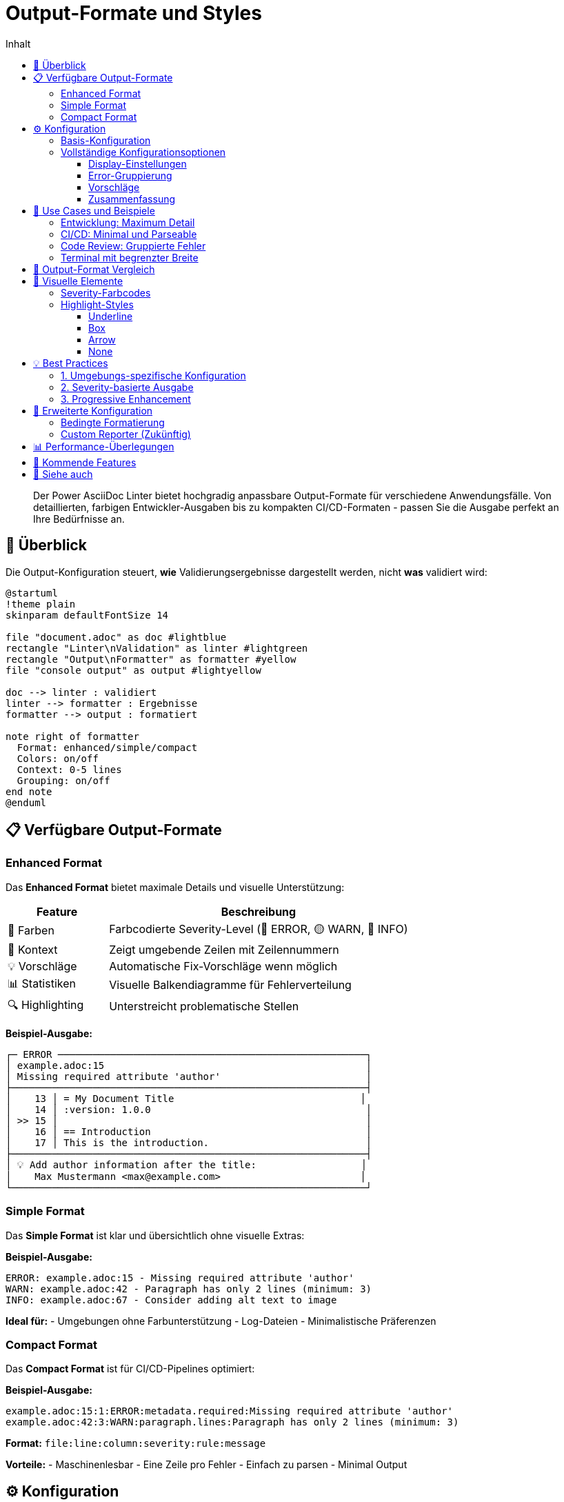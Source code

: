 = Output-Formate und Styles
:toc:
:toc-title: Inhalt
:toclevels: 3
:icons: font
:source-highlighter: highlight.js
:experimental:

[abstract]
Der Power AsciiDoc Linter bietet hochgradig anpassbare Output-Formate für verschiedene Anwendungsfälle. Von detaillierten, farbigen Entwickler-Ausgaben bis zu kompakten CI/CD-Formaten - passen Sie die Ausgabe perfekt an Ihre Bedürfnisse an.

== 🎨 Überblick

Die Output-Konfiguration steuert, **wie** Validierungsergebnisse dargestellt werden, nicht **was** validiert wird:

[plantuml, output-flow, svg]
----
@startuml
!theme plain
skinparam defaultFontSize 14

file "document.adoc" as doc #lightblue
rectangle "Linter\nValidation" as linter #lightgreen
rectangle "Output\nFormatter" as formatter #yellow
file "console output" as output #lightyellow

doc --> linter : validiert
linter --> formatter : Ergebnisse
formatter --> output : formatiert

note right of formatter
  Format: enhanced/simple/compact
  Colors: on/off
  Context: 0-5 lines
  Grouping: on/off
end note
@enduml
----

== 📋 Verfügbare Output-Formate

=== Enhanced Format

Das **Enhanced Format** bietet maximale Details und visuelle Unterstützung:

[cols="25,75", options="header"]
|===
| Feature | Beschreibung

| 🎨 Farben
| Farbcodierte Severity-Level (🔴 ERROR, 🟡 WARN, 🔵 INFO)

| 📍 Kontext
| Zeigt umgebende Zeilen mit Zeilennummern

| 💡 Vorschläge
| Automatische Fix-Vorschläge wenn möglich

| 📊 Statistiken
| Visuelle Balkendiagramme für Fehlerverteilung

| 🔍 Highlighting
| Unterstreicht problematische Stellen
|===

**Beispiel-Ausgabe:**

[source]
----
┌─ ERROR ─────────────────────────────────────────────────────┐
│ example.adoc:15                                             │
│ Missing required attribute 'author'                         │
├─────────────────────────────────────────────────────────────┤
│    13 │ = My Document Title                                │
│    14 │ :version: 1.0.0                                     │
│ >> 15 │                                                     │
│    16 │ == Introduction                                     │
│    17 │ This is the introduction.                           │
├─────────────────────────────────────────────────────────────┤
│ 💡 Add author information after the title:                  │
│    Max Mustermann <max@example.com>                        │
└─────────────────────────────────────────────────────────────┘
----

=== Simple Format

Das **Simple Format** ist klar und übersichtlich ohne visuelle Extras:

**Beispiel-Ausgabe:**

[source]
----
ERROR: example.adoc:15 - Missing required attribute 'author'
WARN: example.adoc:42 - Paragraph has only 2 lines (minimum: 3)
INFO: example.adoc:67 - Consider adding alt text to image
----

**Ideal für:**
- Umgebungen ohne Farbunterstützung
- Log-Dateien
- Minimalistische Präferenzen

=== Compact Format

Das **Compact Format** ist für CI/CD-Pipelines optimiert:

**Beispiel-Ausgabe:**

[source]
----
example.adoc:15:1:ERROR:metadata.required:Missing required attribute 'author'
example.adoc:42:3:WARN:paragraph.lines:Paragraph has only 2 lines (minimum: 3)
----

**Format:** `file:line:column:severity:rule:message`

**Vorteile:**
- Maschinenlesbar
- Eine Zeile pro Fehler
- Einfach zu parsen
- Minimal Output

== ⚙️ Konfiguration

=== Basis-Konfiguration

Erstellen Sie eine Output-Konfigurationsdatei:

[source,yaml]
----
# my-output-config.yaml
output:
  format: enhanced  # enhanced, simple, oder compact
  
  display:
    useColors: true
    contextLines: 3
    showLineNumbers: true
    highlightStyle: underline  # underline, box, arrow, none
----

Verwenden Sie sie mit:

[source,bash]
----
java -jar power-adoc-linter.jar \
  -i "**/*.adoc" \
  --output-config my-output-config.yaml
----

=== Vollständige Konfigurationsoptionen

==== Display-Einstellungen

[cols="30,20,20,30", options="header"]
|===
| Option | Typ | Default | Beschreibung

| `useColors`
| boolean
| true
| ANSI-Farbcodes aktivieren

| `contextLines`
| integer
| 2
| Kontext-Zeilen (0-5)

| `showLineNumbers`
| boolean
| true
| Zeilennummern anzeigen

| `highlightStyle`
| enum
| underline
| Fehler-Highlighting

| `maxLineWidth`
| integer
| 120
| Maximale Zeilenbreite

| `showHeader`
| boolean
| true
| Report-Header anzeigen
|===

==== Error-Gruppierung

[source,yaml]
----
output:
  errorGrouping:
    enabled: true          # Ähnliche Fehler gruppieren
    threshold: 3           # Ab 3 gleichen Fehlern gruppieren
    groupBySeverity: true  # Nach Severity gruppieren
    groupByRule: true      # Nach Regel-ID gruppieren
    maxGroupSize: 10       # Max. Fehler pro Gruppe
    showSampleErrors: 3    # Beispiele pro Gruppe
----

**Gruppierte Ausgabe:**

[source]
----
┌─ ERROR GROUP ───────────────────────────────────────────────┐
│ metadata.required: Missing required attribute (15 times)    │
├─────────────────────────────────────────────────────────────┤
│ Samples:                                                    │
│ • doc1.adoc:1 - Missing 'author'                           │
│ • doc2.adoc:1 - Missing 'author'                           │
│ • doc3.adoc:1 - Missing 'author'                           │
│ ... and 12 more                                            │
└─────────────────────────────────────────────────────────────┘
----

==== Vorschläge

[source,yaml]
----
output:
  suggestions:
    enabled: true         # Fix-Vorschläge anzeigen
    maxPerError: 3        # Max. Vorschläge pro Fehler
    showExamples: true    # Beispiele zeigen
    showAutoFixHint: true # Auto-Fix Hinweis
----

==== Zusammenfassung

[source,yaml]
----
output:
  summary:
    enabled: true
    showStatistics: true   # Fehler-Statistiken
    showMostCommon: true   # Häufigste Probleme
    showFileList: true     # Dateiliste mit Fehlern
----

**Beispiel-Zusammenfassung:**

[source]
----
╔════════════════════════════════════════════════════════════╗
║                   VALIDATION SUMMARY                        ║
╠════════════════════════════════════════════════════════════╣
║ Files validated: 42                                         ║
║ Files with errors: 8                                        ║
║                                                            ║
║ Error Distribution:                                        ║
║ ERROR : ████████████████████ 15                          ║
║ WARN  : ████████ 7                                        ║
║ INFO  : ████ 3                                            ║
║                                                            ║
║ Most Common Issues:                                        ║
║ 1. Missing required attribute 'author' (12 times)         ║
║ 2. Paragraph too short (5 times)                          ║
║ 3. Image without alt text (3 times)                       ║
╚════════════════════════════════════════════════════════════╝
----

== 🎯 Use Cases und Beispiele

=== Entwicklung: Maximum Detail

[source,yaml]
----
# development-output.yaml
output:
  format: enhanced
  
  display:
    useColors: true
    contextLines: 3
    showLineNumbers: true
    highlightStyle: underline
    
  suggestions:
    enabled: true
    maxPerError: 5
    showExamples: true
    
  summary:
    enabled: true
    showStatistics: true
    showMostCommon: true
----

=== CI/CD: Minimal und Parseable

[source,yaml]
----
# ci-output.yaml
output:
  format: compact
  
  display:
    useColors: false      # Keine Farben in Logs
    contextLines: 0       # Kein Kontext
    showHeader: false     # Kein Header
    
  suggestions:
    enabled: false        # Keine Vorschläge
    
  summary:
    enabled: false        # Keine Zusammenfassung
----

=== Code Review: Gruppierte Fehler

[source,yaml]
----
# review-output.yaml
output:
  format: enhanced
  
  errorGrouping:
    enabled: true
    threshold: 2          # Schon ab 2 gruppieren
    showSampleErrors: 5   # Mehr Beispiele
    
  display:
    contextLines: 1       # Weniger Kontext
    
  summary:
    enabled: true
    showFileList: true    # Dateiliste wichtig
----

=== Terminal mit begrenzter Breite

[source,yaml]
----
# narrow-output.yaml
output:
  format: simple
  
  display:
    maxLineWidth: 80      # Schmale Terminals
    useColors: true
    contextLines: 1
----

== 🔄 Output-Format Vergleich

[cols="20,20,20,20,20", options="header"]
|===
| Feature | Enhanced | Simple | Compact | Custom

| Farben
| ✅ Ja
| ⚠️ Optional
| ❌ Nein
| ✅ Konfigurierbar

| Kontext
| ✅ 3 Zeilen
| ❌ Nein
| ❌ Nein
| ✅ 0-5 Zeilen

| Vorschläge
| ✅ Ja
| ❌ Nein
| ❌ Nein
| ✅ Optional

| Gruppierung
| ✅ Ja
| ❌ Nein
| ❌ Nein
| ✅ Optional

| Zusammenfassung
| ✅ Ja
| ⚠️ Minimal
| ❌ Nein
| ✅ Konfigurierbar

| Zeilenlänge
| ~120
| ~80
| Variabel
| ✅ 40-200

| Für CI/CD
| ❌ Zu verbose
| ⚠️ Möglich
| ✅ Ideal
| ✅ Anpassbar
|===

== 🎨 Visuelle Elemente

=== Severity-Farbcodes

[cols="20,20,20,40", options="header"]
|===
| Level | Symbol | ANSI Code | Verwendung

| ERROR
| 🔴
| `\033[31m`
| Kritische Fehler

| WARN
| 🟡
| `\033[33m`
| Warnungen

| INFO
| 🔵
| `\033[34m`
| Hinweise

| SUCCESS
| 🟢
| `\033[32m`
| Erfolg
|===

=== Highlight-Styles

==== Underline
[source]
----
    15 │ This is an error message
           ^^^^^^^^^^^^^^^^^^^^^^^^^^^^
----

==== Box
[source]
----
    15 │ ┌─────────────────────────┐
       │ │This is an error message │
       │ └─────────────────────────┘
----

==== Arrow
[source]
----
 >> 15 │ This is an error message
----

==== None
[source]
----
    15 │ This is an error message
----

== 💡 Best Practices

=== 1. Umgebungs-spezifische Konfiguration

[source,bash]
----
# Entwicklung
export LINTER_OUTPUT_CONFIG=dev-output.yaml

# CI/CD
export LINTER_OUTPUT_CONFIG=ci-output.yaml

# Nutzen
java -jar power-adoc-linter.jar \
  -i "**/*.adoc" \
  --output-config $LINTER_OUTPUT_CONFIG
----

=== 2. Severity-basierte Ausgabe

Kombinieren Sie Output-Format mit Fail-Level:

[source,bash]
----
# Nur Errors in CI
java -jar power-adoc-linter.jar \
  -i "**/*.adoc" \
  -l error \
  --output-config ci-output.yaml
  
# Alle Level in Entwicklung
java -jar power-adoc-linter.jar \
  -i "**/*.adoc" \
  -l info \
  --output-config dev-output.yaml
----

=== 3. Progressive Enhancement

Starten Sie einfach und erweitern Sie bei Bedarf:

1. **Start**: Simple Format
2. **Bei vielen Fehlern**: Gruppierung aktivieren
3. **Für Debugging**: Enhanced mit vollem Kontext
4. **Für CI/CD**: Compact Format

== 🔧 Erweiterte Konfiguration

=== Bedingte Formatierung

[source,yaml]
----
# smart-output.yaml
output:
  format: enhanced
  
  # Farben nur wenn Terminal sie unterstützt
  display:
    useColors: ${env.TERM_SUPPORTS_COLOR:true}
    
  # Mehr Kontext in Debug-Modus
  display:
    contextLines: ${env.DEBUG:false ? 5 : 2}
    
  # Gruppierung nur bei vielen Dateien
  errorGrouping:
    enabled: ${env.FILE_COUNT > 10:true}
----

=== Custom Reporter (Zukünftig)

[source,yaml]
----
output:
  format: custom
  customReporter: com.mycompany.MyCustomReporter
  
  customOptions:
    slack:
      webhook: ${env.SLACK_WEBHOOK}
      channel: "#documentation"
----

== 📊 Performance-Überlegungen

[cols="25,25,25,25", options="header"]
|===
| Format | CPU | Memory | I/O

| Enhanced
| Hoch
| Mittel
| Hoch

| Simple
| Niedrig
| Niedrig
| Mittel

| Compact
| Minimal
| Minimal
| Niedrig

| Grouped
| Mittel
| Hoch
| Niedrig
|===

**Tipps:**
- Verwenden Sie `compact` für große Projekte
- Deaktivieren Sie Farben für Log-Dateien
- Reduzieren Sie `contextLines` für bessere Performance

== 🚀 Kommende Features

* [ ] HTML Report Generator
* [ ] JSON Output für Tools
* [ ] Interaktiver Modus
* [ ] Real-time Streaming
* [ ] Custom Reporter API
* [ ] IDE-spezifische Formate

== 🔗 Siehe auch

* link:../user-guide/configuration.adoc[Linter-Konfiguration] - Was validiert wird
* link:../reference/cli-options.adoc[CLI-Optionen] - Kommandozeilen-Parameter
* link:../../examples/output-configs/[Output-Beispiele] - Fertige Konfigurationen
* link:../troubleshooting.adoc#output-probleme[Troubleshooting] - Output-Probleme lösen